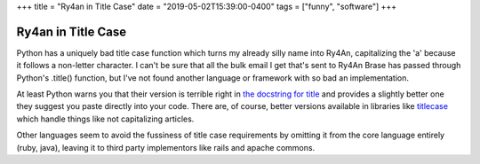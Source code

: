 +++
title = "Ry4an in Title Case"
date = "2019-05-02T15:39:00-0400"
tags = ["funny", "software"]
+++

Ry4an in Title Case
===================

Python has a uniquely bad title case function which turns my already silly name
into Ry4An, capitalizing the 'a' because it follows a non-letter character.
I can't be sure that all the bulk email I get that's sent to Ry4An Brase has
passed through Python's .title() function, but I've not found another language
or framework with so bad an implementation.

At least Python warns you that their version is terrible right in `the docstring
for title`_ and provides a slightly better one they suggest you paste directly
into your code.  There are, of course, better versions available in libraries
like titlecase_ which handle things like not capitalizing articles.

Other languages seem to avoid the fussiness of title case requirements by
omitting it from the core language entirely (ruby, java), leaving it to third
party implementors like rails and apache commons.

.. attachment-image:: ry4an-titlecase.png
   :width: 859px
   :height: 156px
   :alt: Four emails with my name in bad titlecase

.. _the docstring for title: https://docs.python.org/3/library/stdtypes.html#str.title
.. _titlecase: https://pypi.org/project/titlecase/

.. tags: software,funny
